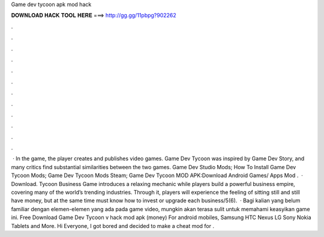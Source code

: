 Game dev tycoon apk mod hack

𝐃𝐎𝐖𝐍𝐋𝐎𝐀𝐃 𝐇𝐀𝐂𝐊 𝐓𝐎𝐎𝐋 𝐇𝐄𝐑𝐄 ===> http://gg.gg/11pbpg?902262

.

.

.

.

.

.

.

.

.

.

.

.

 · In the game, the player creates and publishes video games. Game Dev Tycoon was inspired by Game Dev Story, and many critics find substantial similarities between the two games. Game Dev Studio Mods; How To Install Game Dev Tycoon Mods; Game Dev Tycoon Mods Steam; Game Dev Tycoon MOD APK:Download Android Games/ Apps Mod .  · Download. Tycoon Business Game introduces a relaxing mechanic while players build a powerful business empire, covering many of the world’s trending industries. Through it, players will experience the feeling of sitting still and still have money, but at the same time must know how to invest or upgrade each business/5(6).  · Bagi kalian yang belum familiar dengan elemen-elemen yang ada pada game video, mungkin akan terasa sulit untuk memahami keasyikan game ini. Free Download Game Dev Tycoon v hack mod apk (money) For android mobiles, Samsung HTC Nexus LG Sony Nokia Tablets and More. Hi Everyone, I got bored and decided to make a cheat mod for .